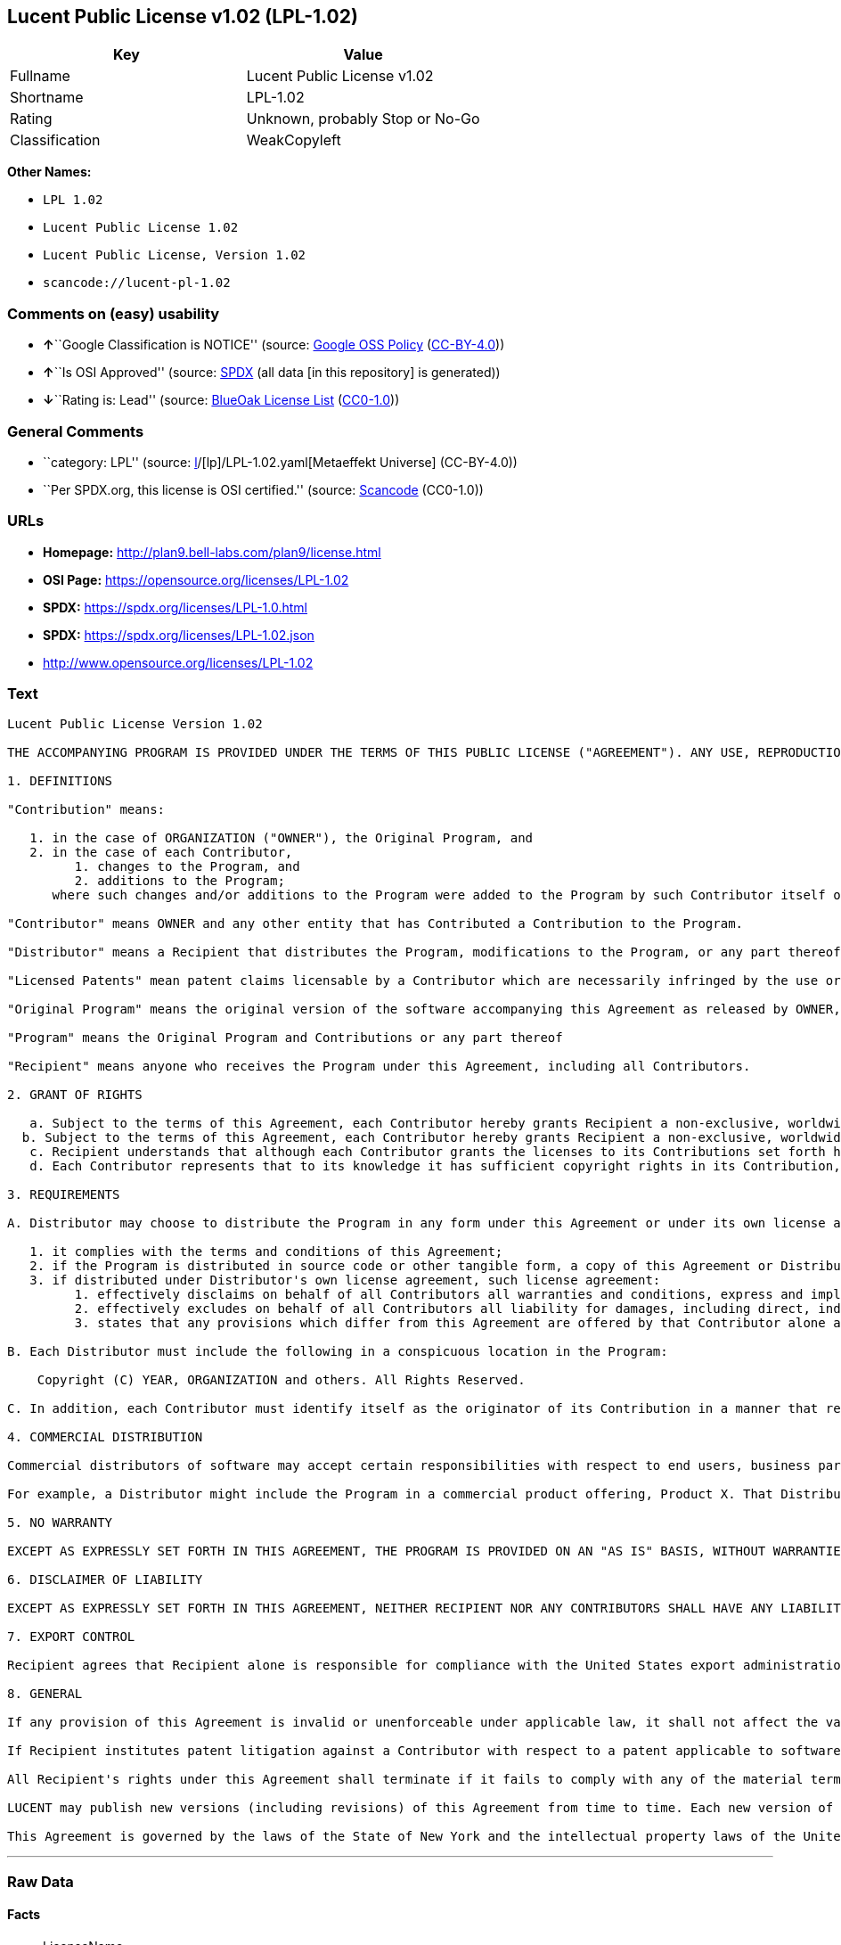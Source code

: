 == Lucent Public License v1.02 (LPL-1.02)

[cols=",",options="header",]
|===
|Key |Value
|Fullname |Lucent Public License v1.02
|Shortname |LPL-1.02
|Rating |Unknown, probably Stop or No-Go
|Classification |WeakCopyleft
|===

*Other Names:*

* `LPL 1.02`
* `Lucent Public License 1.02`
* `Lucent Public License, Version 1.02`
* `scancode://lucent-pl-1.02`

=== Comments on (easy) usability

* **↑**``Google Classification is NOTICE'' (source:
https://opensource.google.com/docs/thirdparty/licenses/[Google OSS
Policy]
(https://creativecommons.org/licenses/by/4.0/legalcode[CC-BY-4.0]))
* **↑**``Is OSI Approved'' (source:
https://spdx.org/licenses/LPL-1.02.html[SPDX] (all data [in this
repository] is generated))
* **↓**``Rating is: Lead'' (source:
https://blueoakcouncil.org/list[BlueOak License List]
(https://raw.githubusercontent.com/blueoakcouncil/blue-oak-list-npm-package/master/LICENSE[CC0-1.0]))

=== General Comments

* ``category: LPL'' (source:
https://github.com/org-metaeffekt/metaeffekt-universe/blob/main/src/main/resources/ae-universe/[l]/[lp]/LPL-1.02.yaml[Metaeffekt
Universe] (CC-BY-4.0))
* ``Per SPDX.org, this license is OSI certified.'' (source:
https://github.com/nexB/scancode-toolkit/blob/develop/src/licensedcode/data/licenses/lucent-pl-1.02.yml[Scancode]
(CC0-1.0))

=== URLs

* *Homepage:* http://plan9.bell-labs.com/plan9/license.html
* *OSI Page:* https://opensource.org/licenses/LPL-1.02
* *SPDX:* https://spdx.org/licenses/LPL-1.0.html
* *SPDX:* https://spdx.org/licenses/LPL-1.02.json
* http://www.opensource.org/licenses/LPL-1.02

=== Text

....
Lucent Public License Version 1.02

THE ACCOMPANYING PROGRAM IS PROVIDED UNDER THE TERMS OF THIS PUBLIC LICENSE ("AGREEMENT"). ANY USE, REPRODUCTION OR DISTRIBUTION OF THE PROGRAM CONSTITUTES RECIPIENT'S ACCEPTANCE OF THIS AGREEMENT.

1. DEFINITIONS

"Contribution" means:

   1. in the case of ORGANIZATION ("OWNER"), the Original Program, and
   2. in the case of each Contributor,
         1. changes to the Program, and
         2. additions to the Program; 
      where such changes and/or additions to the Program were added to the Program by such Contributor itself or anyone acting on such Contributor's behalf, and the Contributor explicitly consents, in accordance with Section 3C, to characterization of the changes and/or additions as Contributions. 

"Contributor" means OWNER and any other entity that has Contributed a Contribution to the Program.

"Distributor" means a Recipient that distributes the Program, modifications to the Program, or any part thereof.

"Licensed Patents" mean patent claims licensable by a Contributor which are necessarily infringed by the use or sale of its Contribution alone or when combined with the Program.

"Original Program" means the original version of the software accompanying this Agreement as released by OWNER, including source code, object code and documentation, if any.

"Program" means the Original Program and Contributions or any part thereof

"Recipient" means anyone who receives the Program under this Agreement, including all Contributors.

2. GRANT OF RIGHTS

   a. Subject to the terms of this Agreement, each Contributor hereby grants Recipient a non-exclusive, worldwide, royalty-free copyright license to reproduce, prepare derivative works of, publicly display, publicly perform, distribute and sublicense the Contribution of such Contributor, if any, and such derivative works, in source code and object code form.
  b. Subject to the terms of this Agreement, each Contributor hereby grants Recipient a non-exclusive, worldwide, royalty-free patent license under Licensed Patents to make, use, sell, offer to sell, import and otherwise transfer the Contribution of such Contributor, if any, in source code and object code form. The patent license granted by a Contributor shall also apply to the combination of the Contribution of that Contributor and the Program if, at the time the Contribution is added by the Contributor, such addition of the Contribution causes such combination to be covered by the Licensed Patents. The patent license granted by a Contributor shall not apply to (i) any other combinations which include the Contribution, nor to (ii) Contributions of other Contributors. No hardware per se is licensed hereunder.
   c. Recipient understands that although each Contributor grants the licenses to its Contributions set forth herein, no assurances are provided by any Contributor that the Program does not infringe the patent or other intellectual property rights of any other entity. Each Contributor disclaims any liability to Recipient for claims brought by any other entity based on infringement of intellectual property rights or otherwise. As a condition to exercising the rights and licenses granted hereunder, each Recipient hereby assumes sole responsibility to secure any other intellectual property rights needed, if any. For example, if a third party patent license is required to allow Recipient to distribute the Program, it is Recipient's responsibility to acquire that license before distributing the Program.
   d. Each Contributor represents that to its knowledge it has sufficient copyright rights in its Contribution, if any, to grant the copyright license set forth in this Agreement. 

3. REQUIREMENTS

A. Distributor may choose to distribute the Program in any form under this Agreement or under its own license agreement, provided that:

   1. it complies with the terms and conditions of this Agreement;
   2. if the Program is distributed in source code or other tangible form, a copy of this Agreement or Distributor's own license agreement is included with each copy of the Program; and
   3. if distributed under Distributor's own license agreement, such license agreement:
         1. effectively disclaims on behalf of all Contributors all warranties and conditions, express and implied, including warranties or conditions of title and non-infringement, and implied warranties or conditions of merchantability and fitness for a particular purpose;
         2. effectively excludes on behalf of all Contributors all liability for damages, including direct, indirect, special, incidental and consequential damages, such as lost profits; and
         3. states that any provisions which differ from this Agreement are offered by that Contributor alone and not by any other party. 

B. Each Distributor must include the following in a conspicuous location in the Program:

    Copyright (C) YEAR, ORGANIZATION and others. All Rights Reserved. 

C. In addition, each Contributor must identify itself as the originator of its Contribution in a manner that reasonably allows subsequent Recipients to identify the originator of the Contribution. Also, each Contributor must agree that the additions and/or changes are intended to be a Contribution. Once a Contribution is contributed, it may not thereafter be revoked.

4. COMMERCIAL DISTRIBUTION

Commercial distributors of software may accept certain responsibilities with respect to end users, business partners and the like. While this license is intended to facilitate the commercial use of the Program, the Distributor who includes the Program in a commercial product offering should do so in a manner which does not create potential liability for Contributors. Therefore, if a Distributor includes the Program in a commercial product offering, such Distributor ("Commercial Distributor") hereby agrees to defend and indemnify every Contributor ("Indemnified Contributor") against any losses, damages and costs (collectively "Losses") arising from claims, lawsuits and other legal actions brought by a third party against the Indemnified Contributor to the extent caused by the acts or omissions of such Commercial Distributor in connection with its distribution of the Program in a commercial product offering. The obligations in this section do not apply to any claims or Losses relating to any actual or alleged intellectual property infringement. In order to qualify, an Indemnified Contributor must: a) promptly notify the Commercial Distributor in writing of such claim, and b) allow the Commercial Distributor to control, and cooperate with the Commercial Distributor in, the defense and any related settlement negotiations. The Indemnified Contributor may participate in any such claim at its own expense.

For example, a Distributor might include the Program in a commercial product offering, Product X. That Distributor is then a Commercial Distributor. If that Commercial Distributor then makes performance claims, or offers warranties related to Product X, those performance claims and warranties are such Commercial Distributor's responsibility alone. Under this section, the Commercial Distributor would have to defend claims against the Contributors related to those performance claims and warranties, and if a court requires any Contributor to pay any damages as a result, the Commercial Distributor must pay those damages.

5. NO WARRANTY

EXCEPT AS EXPRESSLY SET FORTH IN THIS AGREEMENT, THE PROGRAM IS PROVIDED ON AN "AS IS" BASIS, WITHOUT WARRANTIES OR CONDITIONS OF ANY KIND, EITHER EXPRESS OR IMPLIED INCLUDING, WITHOUT LIMITATION, ANY WARRANTIES OR CONDITIONS OF TITLE, NON-INFRINGEMENT, MERCHANTABILITY OR FITNESS FOR A PARTICULAR PURPOSE. Each Recipient is solely responsible for determining the appropriateness of using and distributing the Program and assumes all risks associated with its exercise of rights under this Agreement, including but not limited to the risks and costs of program errors, compliance with applicable laws, damage to or loss of data, programs or equipment, and unavailability or interruption of operations.

6. DISCLAIMER OF LIABILITY

EXCEPT AS EXPRESSLY SET FORTH IN THIS AGREEMENT, NEITHER RECIPIENT NOR ANY CONTRIBUTORS SHALL HAVE ANY LIABILITY FOR ANY DIRECT, INDIRECT, INCIDENTAL, SPECIAL, EXEMPLARY, OR CONSEQUENTIAL DAMAGES (INCLUDING WITHOUT LIMITATION LOST PROFITS), HOWEVER CAUSED AND ON ANY THEORY OF LIABILITY, WHETHER IN CONTRACT, STRICT LIABILITY, OR TORT (INCLUDING NEGLIGENCE OR OTHERWISE) ARISING IN ANY WAY OUT OF THE USE OR DISTRIBUTION OF THE PROGRAM OR THE EXERCISE OF ANY RIGHTS GRANTED HEREUNDER, EVEN IF ADVISED OF THE POSSIBILITY OF SUCH DAMAGES.

7. EXPORT CONTROL

Recipient agrees that Recipient alone is responsible for compliance with the United States export administration regulations (and the export control laws and regulation of any other countries).

8. GENERAL

If any provision of this Agreement is invalid or unenforceable under applicable law, it shall not affect the validity or enforceability of the remainder of the terms of this Agreement, and without further action by the parties hereto, such provision shall be reformed to the minimum extent necessary to make such provision valid and enforceable.

If Recipient institutes patent litigation against a Contributor with respect to a patent applicable to software (including a cross-claim or counterclaim in a lawsuit), then any patent licenses granted by that Contributor to such Recipient under this Agreement shall terminate as of the date such litigation is filed. In addition, if Recipient institutes patent litigation against any entity (including a cross-claim or counterclaim in a lawsuit) alleging that the Program itself (excluding combinations of the Program with other software or hardware) infringes such Recipient's patent(s), then such Recipient's rights granted under Section 2(b) shall terminate as of the date such litigation is filed.

All Recipient's rights under this Agreement shall terminate if it fails to comply with any of the material terms or conditions of this Agreement and does not cure such failure in a reasonable period of time after becoming aware of such noncompliance. If all Recipient's rights under this Agreement terminate, Recipient agrees to cease use and distribution of the Program as soon as reasonably practicable. However, Recipient's obligations under this Agreement and any licenses granted by Recipient relating to the Program shall continue and survive.

LUCENT may publish new versions (including revisions) of this Agreement from time to time. Each new version of the Agreement will be given a distinguishing version number. The Program (including Contributions) may always be distributed subject to the version of the Agreement under which it was received. In addition, after a new version of the Agreement is published, Contributor may elect to distribute the Program (including its Contributions) under the new version. No one other than LUCENT has the right to modify this Agreement. Except as expressly stated in Sections 2(a) and 2(b) above, Recipient receives no rights or licenses to the intellectual property of any Contributor under this Agreement, whether expressly, by implication, estoppel or otherwise. All rights in the Program not expressly granted under this Agreement are reserved.

This Agreement is governed by the laws of the State of New York and the intellectual property laws of the United States of America. No party to this Agreement will bring a legal action under this Agreement more than one year after the cause of action arose. Each party waives its rights to a jury trial in any resulting litigation.
....

'''''

=== Raw Data

==== Facts

* LicenseName
* https://blueoakcouncil.org/list[BlueOak License List]
(https://raw.githubusercontent.com/blueoakcouncil/blue-oak-list-npm-package/master/LICENSE[CC0-1.0])
* https://opensource.google.com/docs/thirdparty/licenses/[Google OSS
Policy]
(https://creativecommons.org/licenses/by/4.0/legalcode[CC-BY-4.0])
* https://github.com/org-metaeffekt/metaeffekt-universe/blob/main/src/main/resources/ae-universe/[l]/[lp]/LPL-1.02.yaml[Metaeffekt
Universe] (CC-BY-4.0)
* https://github.com/okfn/licenses/blob/master/licenses.csv[Open
Knowledge International]
(https://opendatacommons.org/licenses/pddl/1-0/[PDDL-1.0])
* https://opensource.org/licenses/[OpenSourceInitiative]
(https://creativecommons.org/licenses/by/4.0/legalcode[CC-BY-4.0])
* https://github.com/OpenChain-Project/curriculum/raw/ddf1e879341adbd9b297cd67c5d5c16b2076540b/policy-template/Open%20Source%20Policy%20Template%20for%20OpenChain%20Specification%201.2.ods[OpenChainPolicyTemplate]
(CC0-1.0)
* https://spdx.org/licenses/LPL-1.02.html[SPDX] (all data [in this
repository] is generated)
* https://github.com/nexB/scancode-toolkit/blob/develop/src/licensedcode/data/licenses/lucent-pl-1.02.yml[Scancode]
(CC0-1.0)

==== Raw JSON

....
{
    "__impliedNames": [
        "LPL-1.02",
        "Lucent Public License v1.02",
        "LPL 1.02",
        "Lucent Public License 1.02",
        "Lucent Public License, Version 1.02",
        "scancode://lucent-pl-1.02"
    ],
    "__impliedId": "LPL-1.02",
    "__impliedAmbiguousNames": [
        "LPL, Version 1.02",
        "LPL 1.02",
        "Lucent Public License Version 1.02",
        "scancode:lucent-pl-1.02",
        "osi:LPL-1.02"
    ],
    "__impliedComments": [
        [
            "Metaeffekt Universe",
            [
                "category: LPL"
            ]
        ],
        [
            "Scancode",
            [
                "Per SPDX.org, this license is OSI certified."
            ]
        ]
    ],
    "facts": {
        "Open Knowledge International": {
            "is_generic": null,
            "legacy_ids": [],
            "status": "active",
            "domain_software": true,
            "url": "https://opensource.org/licenses/LPL-1.02",
            "maintainer": "",
            "od_conformance": "not reviewed",
            "_sourceURL": "https://github.com/okfn/licenses/blob/master/licenses.csv",
            "domain_data": false,
            "osd_conformance": "approved",
            "id": "LPL-1.02",
            "title": "Lucent Public License 1.02",
            "_implications": {
                "__impliedNames": [
                    "LPL-1.02",
                    "Lucent Public License 1.02"
                ],
                "__impliedId": "LPL-1.02",
                "__impliedURLs": [
                    [
                        null,
                        "https://opensource.org/licenses/LPL-1.02"
                    ]
                ]
            },
            "domain_content": false
        },
        "LicenseName": {
            "implications": {
                "__impliedNames": [
                    "LPL-1.02"
                ],
                "__impliedId": "LPL-1.02"
            },
            "shortname": "LPL-1.02",
            "otherNames": []
        },
        "SPDX": {
            "isSPDXLicenseDeprecated": false,
            "spdxFullName": "Lucent Public License v1.02",
            "spdxDetailsURL": "https://spdx.org/licenses/LPL-1.02.json",
            "_sourceURL": "https://spdx.org/licenses/LPL-1.02.html",
            "spdxLicIsOSIApproved": true,
            "spdxSeeAlso": [
                "http://plan9.bell-labs.com/plan9/license.html",
                "https://opensource.org/licenses/LPL-1.02"
            ],
            "_implications": {
                "__impliedNames": [
                    "LPL-1.02",
                    "Lucent Public License v1.02"
                ],
                "__impliedId": "LPL-1.02",
                "__impliedJudgement": [
                    [
                        "SPDX",
                        {
                            "tag": "PositiveJudgement",
                            "contents": "Is OSI Approved"
                        }
                    ]
                ],
                "__isOsiApproved": true,
                "__impliedURLs": [
                    [
                        "SPDX",
                        "https://spdx.org/licenses/LPL-1.02.json"
                    ],
                    [
                        null,
                        "http://plan9.bell-labs.com/plan9/license.html"
                    ],
                    [
                        null,
                        "https://opensource.org/licenses/LPL-1.02"
                    ]
                ]
            },
            "spdxLicenseId": "LPL-1.02"
        },
        "Scancode": {
            "otherUrls": [
                "http://www.opensource.org/licenses/LPL-1.02",
                "https://opensource.org/licenses/LPL-1.02"
            ],
            "homepageUrl": "http://plan9.bell-labs.com/plan9/license.html",
            "shortName": "Lucent Public License 1.02",
            "textUrls": null,
            "text": "Lucent Public License Version 1.02\n\nTHE ACCOMPANYING PROGRAM IS PROVIDED UNDER THE TERMS OF THIS PUBLIC LICENSE (\"AGREEMENT\"). ANY USE, REPRODUCTION OR DISTRIBUTION OF THE PROGRAM CONSTITUTES RECIPIENT'S ACCEPTANCE OF THIS AGREEMENT.\n\n1. DEFINITIONS\n\n\"Contribution\" means:\n\n   1. in the case of ORGANIZATION (\"OWNER\"), the Original Program, and\n   2. in the case of each Contributor,\n         1. changes to the Program, and\n         2. additions to the Program; \n      where such changes and/or additions to the Program were added to the Program by such Contributor itself or anyone acting on such Contributor's behalf, and the Contributor explicitly consents, in accordance with Section 3C, to characterization of the changes and/or additions as Contributions. \n\n\"Contributor\" means OWNER and any other entity that has Contributed a Contribution to the Program.\n\n\"Distributor\" means a Recipient that distributes the Program, modifications to the Program, or any part thereof.\n\n\"Licensed Patents\" mean patent claims licensable by a Contributor which are necessarily infringed by the use or sale of its Contribution alone or when combined with the Program.\n\n\"Original Program\" means the original version of the software accompanying this Agreement as released by OWNER, including source code, object code and documentation, if any.\n\n\"Program\" means the Original Program and Contributions or any part thereof\n\n\"Recipient\" means anyone who receives the Program under this Agreement, including all Contributors.\n\n2. GRANT OF RIGHTS\n\n   a. Subject to the terms of this Agreement, each Contributor hereby grants Recipient a non-exclusive, worldwide, royalty-free copyright license to reproduce, prepare derivative works of, publicly display, publicly perform, distribute and sublicense the Contribution of such Contributor, if any, and such derivative works, in source code and object code form.\n  b. Subject to the terms of this Agreement, each Contributor hereby grants Recipient a non-exclusive, worldwide, royalty-free patent license under Licensed Patents to make, use, sell, offer to sell, import and otherwise transfer the Contribution of such Contributor, if any, in source code and object code form. The patent license granted by a Contributor shall also apply to the combination of the Contribution of that Contributor and the Program if, at the time the Contribution is added by the Contributor, such addition of the Contribution causes such combination to be covered by the Licensed Patents. The patent license granted by a Contributor shall not apply to (i) any other combinations which include the Contribution, nor to (ii) Contributions of other Contributors. No hardware per se is licensed hereunder.\n   c. Recipient understands that although each Contributor grants the licenses to its Contributions set forth herein, no assurances are provided by any Contributor that the Program does not infringe the patent or other intellectual property rights of any other entity. Each Contributor disclaims any liability to Recipient for claims brought by any other entity based on infringement of intellectual property rights or otherwise. As a condition to exercising the rights and licenses granted hereunder, each Recipient hereby assumes sole responsibility to secure any other intellectual property rights needed, if any. For example, if a third party patent license is required to allow Recipient to distribute the Program, it is Recipient's responsibility to acquire that license before distributing the Program.\n   d. Each Contributor represents that to its knowledge it has sufficient copyright rights in its Contribution, if any, to grant the copyright license set forth in this Agreement. \n\n3. REQUIREMENTS\n\nA. Distributor may choose to distribute the Program in any form under this Agreement or under its own license agreement, provided that:\n\n   1. it complies with the terms and conditions of this Agreement;\n   2. if the Program is distributed in source code or other tangible form, a copy of this Agreement or Distributor's own license agreement is included with each copy of the Program; and\n   3. if distributed under Distributor's own license agreement, such license agreement:\n         1. effectively disclaims on behalf of all Contributors all warranties and conditions, express and implied, including warranties or conditions of title and non-infringement, and implied warranties or conditions of merchantability and fitness for a particular purpose;\n         2. effectively excludes on behalf of all Contributors all liability for damages, including direct, indirect, special, incidental and consequential damages, such as lost profits; and\n         3. states that any provisions which differ from this Agreement are offered by that Contributor alone and not by any other party. \n\nB. Each Distributor must include the following in a conspicuous location in the Program:\n\n    Copyright (C) YEAR, ORGANIZATION and others. All Rights Reserved. \n\nC. In addition, each Contributor must identify itself as the originator of its Contribution in a manner that reasonably allows subsequent Recipients to identify the originator of the Contribution. Also, each Contributor must agree that the additions and/or changes are intended to be a Contribution. Once a Contribution is contributed, it may not thereafter be revoked.\n\n4. COMMERCIAL DISTRIBUTION\n\nCommercial distributors of software may accept certain responsibilities with respect to end users, business partners and the like. While this license is intended to facilitate the commercial use of the Program, the Distributor who includes the Program in a commercial product offering should do so in a manner which does not create potential liability for Contributors. Therefore, if a Distributor includes the Program in a commercial product offering, such Distributor (\"Commercial Distributor\") hereby agrees to defend and indemnify every Contributor (\"Indemnified Contributor\") against any losses, damages and costs (collectively \"Losses\") arising from claims, lawsuits and other legal actions brought by a third party against the Indemnified Contributor to the extent caused by the acts or omissions of such Commercial Distributor in connection with its distribution of the Program in a commercial product offering. The obligations in this section do not apply to any claims or Losses relating to any actual or alleged intellectual property infringement. In order to qualify, an Indemnified Contributor must: a) promptly notify the Commercial Distributor in writing of such claim, and b) allow the Commercial Distributor to control, and cooperate with the Commercial Distributor in, the defense and any related settlement negotiations. The Indemnified Contributor may participate in any such claim at its own expense.\n\nFor example, a Distributor might include the Program in a commercial product offering, Product X. That Distributor is then a Commercial Distributor. If that Commercial Distributor then makes performance claims, or offers warranties related to Product X, those performance claims and warranties are such Commercial Distributor's responsibility alone. Under this section, the Commercial Distributor would have to defend claims against the Contributors related to those performance claims and warranties, and if a court requires any Contributor to pay any damages as a result, the Commercial Distributor must pay those damages.\n\n5. NO WARRANTY\n\nEXCEPT AS EXPRESSLY SET FORTH IN THIS AGREEMENT, THE PROGRAM IS PROVIDED ON AN \"AS IS\" BASIS, WITHOUT WARRANTIES OR CONDITIONS OF ANY KIND, EITHER EXPRESS OR IMPLIED INCLUDING, WITHOUT LIMITATION, ANY WARRANTIES OR CONDITIONS OF TITLE, NON-INFRINGEMENT, MERCHANTABILITY OR FITNESS FOR A PARTICULAR PURPOSE. Each Recipient is solely responsible for determining the appropriateness of using and distributing the Program and assumes all risks associated with its exercise of rights under this Agreement, including but not limited to the risks and costs of program errors, compliance with applicable laws, damage to or loss of data, programs or equipment, and unavailability or interruption of operations.\n\n6. DISCLAIMER OF LIABILITY\n\nEXCEPT AS EXPRESSLY SET FORTH IN THIS AGREEMENT, NEITHER RECIPIENT NOR ANY CONTRIBUTORS SHALL HAVE ANY LIABILITY FOR ANY DIRECT, INDIRECT, INCIDENTAL, SPECIAL, EXEMPLARY, OR CONSEQUENTIAL DAMAGES (INCLUDING WITHOUT LIMITATION LOST PROFITS), HOWEVER CAUSED AND ON ANY THEORY OF LIABILITY, WHETHER IN CONTRACT, STRICT LIABILITY, OR TORT (INCLUDING NEGLIGENCE OR OTHERWISE) ARISING IN ANY WAY OUT OF THE USE OR DISTRIBUTION OF THE PROGRAM OR THE EXERCISE OF ANY RIGHTS GRANTED HEREUNDER, EVEN IF ADVISED OF THE POSSIBILITY OF SUCH DAMAGES.\n\n7. EXPORT CONTROL\n\nRecipient agrees that Recipient alone is responsible for compliance with the United States export administration regulations (and the export control laws and regulation of any other countries).\n\n8. GENERAL\n\nIf any provision of this Agreement is invalid or unenforceable under applicable law, it shall not affect the validity or enforceability of the remainder of the terms of this Agreement, and without further action by the parties hereto, such provision shall be reformed to the minimum extent necessary to make such provision valid and enforceable.\n\nIf Recipient institutes patent litigation against a Contributor with respect to a patent applicable to software (including a cross-claim or counterclaim in a lawsuit), then any patent licenses granted by that Contributor to such Recipient under this Agreement shall terminate as of the date such litigation is filed. In addition, if Recipient institutes patent litigation against any entity (including a cross-claim or counterclaim in a lawsuit) alleging that the Program itself (excluding combinations of the Program with other software or hardware) infringes such Recipient's patent(s), then such Recipient's rights granted under Section 2(b) shall terminate as of the date such litigation is filed.\n\nAll Recipient's rights under this Agreement shall terminate if it fails to comply with any of the material terms or conditions of this Agreement and does not cure such failure in a reasonable period of time after becoming aware of such noncompliance. If all Recipient's rights under this Agreement terminate, Recipient agrees to cease use and distribution of the Program as soon as reasonably practicable. However, Recipient's obligations under this Agreement and any licenses granted by Recipient relating to the Program shall continue and survive.\n\nLUCENT may publish new versions (including revisions) of this Agreement from time to time. Each new version of the Agreement will be given a distinguishing version number. The Program (including Contributions) may always be distributed subject to the version of the Agreement under which it was received. In addition, after a new version of the Agreement is published, Contributor may elect to distribute the Program (including its Contributions) under the new version. No one other than LUCENT has the right to modify this Agreement. Except as expressly stated in Sections 2(a) and 2(b) above, Recipient receives no rights or licenses to the intellectual property of any Contributor under this Agreement, whether expressly, by implication, estoppel or otherwise. All rights in the Program not expressly granted under this Agreement are reserved.\n\nThis Agreement is governed by the laws of the State of New York and the intellectual property laws of the United States of America. No party to this Agreement will bring a legal action under this Agreement more than one year after the cause of action arose. Each party waives its rights to a jury trial in any resulting litigation.",
            "category": "Copyleft Limited",
            "osiUrl": null,
            "owner": "Alcatel-Lucent",
            "_sourceURL": "https://github.com/nexB/scancode-toolkit/blob/develop/src/licensedcode/data/licenses/lucent-pl-1.02.yml",
            "key": "lucent-pl-1.02",
            "name": "Lucent Public License 1.02",
            "spdxId": "LPL-1.02",
            "notes": "Per SPDX.org, this license is OSI certified.",
            "_implications": {
                "__impliedNames": [
                    "scancode://lucent-pl-1.02",
                    "Lucent Public License 1.02",
                    "LPL-1.02"
                ],
                "__impliedId": "LPL-1.02",
                "__impliedComments": [
                    [
                        "Scancode",
                        [
                            "Per SPDX.org, this license is OSI certified."
                        ]
                    ]
                ],
                "__impliedCopyleft": [
                    [
                        "Scancode",
                        "WeakCopyleft"
                    ]
                ],
                "__calculatedCopyleft": "WeakCopyleft",
                "__impliedText": "Lucent Public License Version 1.02\n\nTHE ACCOMPANYING PROGRAM IS PROVIDED UNDER THE TERMS OF THIS PUBLIC LICENSE (\"AGREEMENT\"). ANY USE, REPRODUCTION OR DISTRIBUTION OF THE PROGRAM CONSTITUTES RECIPIENT'S ACCEPTANCE OF THIS AGREEMENT.\n\n1. DEFINITIONS\n\n\"Contribution\" means:\n\n   1. in the case of ORGANIZATION (\"OWNER\"), the Original Program, and\n   2. in the case of each Contributor,\n         1. changes to the Program, and\n         2. additions to the Program; \n      where such changes and/or additions to the Program were added to the Program by such Contributor itself or anyone acting on such Contributor's behalf, and the Contributor explicitly consents, in accordance with Section 3C, to characterization of the changes and/or additions as Contributions. \n\n\"Contributor\" means OWNER and any other entity that has Contributed a Contribution to the Program.\n\n\"Distributor\" means a Recipient that distributes the Program, modifications to the Program, or any part thereof.\n\n\"Licensed Patents\" mean patent claims licensable by a Contributor which are necessarily infringed by the use or sale of its Contribution alone or when combined with the Program.\n\n\"Original Program\" means the original version of the software accompanying this Agreement as released by OWNER, including source code, object code and documentation, if any.\n\n\"Program\" means the Original Program and Contributions or any part thereof\n\n\"Recipient\" means anyone who receives the Program under this Agreement, including all Contributors.\n\n2. GRANT OF RIGHTS\n\n   a. Subject to the terms of this Agreement, each Contributor hereby grants Recipient a non-exclusive, worldwide, royalty-free copyright license to reproduce, prepare derivative works of, publicly display, publicly perform, distribute and sublicense the Contribution of such Contributor, if any, and such derivative works, in source code and object code form.\n  b. Subject to the terms of this Agreement, each Contributor hereby grants Recipient a non-exclusive, worldwide, royalty-free patent license under Licensed Patents to make, use, sell, offer to sell, import and otherwise transfer the Contribution of such Contributor, if any, in source code and object code form. The patent license granted by a Contributor shall also apply to the combination of the Contribution of that Contributor and the Program if, at the time the Contribution is added by the Contributor, such addition of the Contribution causes such combination to be covered by the Licensed Patents. The patent license granted by a Contributor shall not apply to (i) any other combinations which include the Contribution, nor to (ii) Contributions of other Contributors. No hardware per se is licensed hereunder.\n   c. Recipient understands that although each Contributor grants the licenses to its Contributions set forth herein, no assurances are provided by any Contributor that the Program does not infringe the patent or other intellectual property rights of any other entity. Each Contributor disclaims any liability to Recipient for claims brought by any other entity based on infringement of intellectual property rights or otherwise. As a condition to exercising the rights and licenses granted hereunder, each Recipient hereby assumes sole responsibility to secure any other intellectual property rights needed, if any. For example, if a third party patent license is required to allow Recipient to distribute the Program, it is Recipient's responsibility to acquire that license before distributing the Program.\n   d. Each Contributor represents that to its knowledge it has sufficient copyright rights in its Contribution, if any, to grant the copyright license set forth in this Agreement. \n\n3. REQUIREMENTS\n\nA. Distributor may choose to distribute the Program in any form under this Agreement or under its own license agreement, provided that:\n\n   1. it complies with the terms and conditions of this Agreement;\n   2. if the Program is distributed in source code or other tangible form, a copy of this Agreement or Distributor's own license agreement is included with each copy of the Program; and\n   3. if distributed under Distributor's own license agreement, such license agreement:\n         1. effectively disclaims on behalf of all Contributors all warranties and conditions, express and implied, including warranties or conditions of title and non-infringement, and implied warranties or conditions of merchantability and fitness for a particular purpose;\n         2. effectively excludes on behalf of all Contributors all liability for damages, including direct, indirect, special, incidental and consequential damages, such as lost profits; and\n         3. states that any provisions which differ from this Agreement are offered by that Contributor alone and not by any other party. \n\nB. Each Distributor must include the following in a conspicuous location in the Program:\n\n    Copyright (C) YEAR, ORGANIZATION and others. All Rights Reserved. \n\nC. In addition, each Contributor must identify itself as the originator of its Contribution in a manner that reasonably allows subsequent Recipients to identify the originator of the Contribution. Also, each Contributor must agree that the additions and/or changes are intended to be a Contribution. Once a Contribution is contributed, it may not thereafter be revoked.\n\n4. COMMERCIAL DISTRIBUTION\n\nCommercial distributors of software may accept certain responsibilities with respect to end users, business partners and the like. While this license is intended to facilitate the commercial use of the Program, the Distributor who includes the Program in a commercial product offering should do so in a manner which does not create potential liability for Contributors. Therefore, if a Distributor includes the Program in a commercial product offering, such Distributor (\"Commercial Distributor\") hereby agrees to defend and indemnify every Contributor (\"Indemnified Contributor\") against any losses, damages and costs (collectively \"Losses\") arising from claims, lawsuits and other legal actions brought by a third party against the Indemnified Contributor to the extent caused by the acts or omissions of such Commercial Distributor in connection with its distribution of the Program in a commercial product offering. The obligations in this section do not apply to any claims or Losses relating to any actual or alleged intellectual property infringement. In order to qualify, an Indemnified Contributor must: a) promptly notify the Commercial Distributor in writing of such claim, and b) allow the Commercial Distributor to control, and cooperate with the Commercial Distributor in, the defense and any related settlement negotiations. The Indemnified Contributor may participate in any such claim at its own expense.\n\nFor example, a Distributor might include the Program in a commercial product offering, Product X. That Distributor is then a Commercial Distributor. If that Commercial Distributor then makes performance claims, or offers warranties related to Product X, those performance claims and warranties are such Commercial Distributor's responsibility alone. Under this section, the Commercial Distributor would have to defend claims against the Contributors related to those performance claims and warranties, and if a court requires any Contributor to pay any damages as a result, the Commercial Distributor must pay those damages.\n\n5. NO WARRANTY\n\nEXCEPT AS EXPRESSLY SET FORTH IN THIS AGREEMENT, THE PROGRAM IS PROVIDED ON AN \"AS IS\" BASIS, WITHOUT WARRANTIES OR CONDITIONS OF ANY KIND, EITHER EXPRESS OR IMPLIED INCLUDING, WITHOUT LIMITATION, ANY WARRANTIES OR CONDITIONS OF TITLE, NON-INFRINGEMENT, MERCHANTABILITY OR FITNESS FOR A PARTICULAR PURPOSE. Each Recipient is solely responsible for determining the appropriateness of using and distributing the Program and assumes all risks associated with its exercise of rights under this Agreement, including but not limited to the risks and costs of program errors, compliance with applicable laws, damage to or loss of data, programs or equipment, and unavailability or interruption of operations.\n\n6. DISCLAIMER OF LIABILITY\n\nEXCEPT AS EXPRESSLY SET FORTH IN THIS AGREEMENT, NEITHER RECIPIENT NOR ANY CONTRIBUTORS SHALL HAVE ANY LIABILITY FOR ANY DIRECT, INDIRECT, INCIDENTAL, SPECIAL, EXEMPLARY, OR CONSEQUENTIAL DAMAGES (INCLUDING WITHOUT LIMITATION LOST PROFITS), HOWEVER CAUSED AND ON ANY THEORY OF LIABILITY, WHETHER IN CONTRACT, STRICT LIABILITY, OR TORT (INCLUDING NEGLIGENCE OR OTHERWISE) ARISING IN ANY WAY OUT OF THE USE OR DISTRIBUTION OF THE PROGRAM OR THE EXERCISE OF ANY RIGHTS GRANTED HEREUNDER, EVEN IF ADVISED OF THE POSSIBILITY OF SUCH DAMAGES.\n\n7. EXPORT CONTROL\n\nRecipient agrees that Recipient alone is responsible for compliance with the United States export administration regulations (and the export control laws and regulation of any other countries).\n\n8. GENERAL\n\nIf any provision of this Agreement is invalid or unenforceable under applicable law, it shall not affect the validity or enforceability of the remainder of the terms of this Agreement, and without further action by the parties hereto, such provision shall be reformed to the minimum extent necessary to make such provision valid and enforceable.\n\nIf Recipient institutes patent litigation against a Contributor with respect to a patent applicable to software (including a cross-claim or counterclaim in a lawsuit), then any patent licenses granted by that Contributor to such Recipient under this Agreement shall terminate as of the date such litigation is filed. In addition, if Recipient institutes patent litigation against any entity (including a cross-claim or counterclaim in a lawsuit) alleging that the Program itself (excluding combinations of the Program with other software or hardware) infringes such Recipient's patent(s), then such Recipient's rights granted under Section 2(b) shall terminate as of the date such litigation is filed.\n\nAll Recipient's rights under this Agreement shall terminate if it fails to comply with any of the material terms or conditions of this Agreement and does not cure such failure in a reasonable period of time after becoming aware of such noncompliance. If all Recipient's rights under this Agreement terminate, Recipient agrees to cease use and distribution of the Program as soon as reasonably practicable. However, Recipient's obligations under this Agreement and any licenses granted by Recipient relating to the Program shall continue and survive.\n\nLUCENT may publish new versions (including revisions) of this Agreement from time to time. Each new version of the Agreement will be given a distinguishing version number. The Program (including Contributions) may always be distributed subject to the version of the Agreement under which it was received. In addition, after a new version of the Agreement is published, Contributor may elect to distribute the Program (including its Contributions) under the new version. No one other than LUCENT has the right to modify this Agreement. Except as expressly stated in Sections 2(a) and 2(b) above, Recipient receives no rights or licenses to the intellectual property of any Contributor under this Agreement, whether expressly, by implication, estoppel or otherwise. All rights in the Program not expressly granted under this Agreement are reserved.\n\nThis Agreement is governed by the laws of the State of New York and the intellectual property laws of the United States of America. No party to this Agreement will bring a legal action under this Agreement more than one year after the cause of action arose. Each party waives its rights to a jury trial in any resulting litigation.",
                "__impliedURLs": [
                    [
                        "Homepage",
                        "http://plan9.bell-labs.com/plan9/license.html"
                    ],
                    [
                        null,
                        "http://www.opensource.org/licenses/LPL-1.02"
                    ],
                    [
                        null,
                        "https://opensource.org/licenses/LPL-1.02"
                    ]
                ]
            }
        },
        "OpenChainPolicyTemplate": {
            "isSaaSDeemed": "no",
            "licenseType": "copyleft",
            "freedomOrDeath": "no",
            "typeCopyleft": "weak",
            "_sourceURL": "https://github.com/OpenChain-Project/curriculum/raw/ddf1e879341adbd9b297cd67c5d5c16b2076540b/policy-template/Open%20Source%20Policy%20Template%20for%20OpenChain%20Specification%201.2.ods",
            "name": "Lucent Public License Version 1.02",
            "commercialUse": true,
            "spdxId": "LPL-1.02",
            "_implications": {
                "__impliedNames": [
                    "LPL-1.02"
                ]
            }
        },
        "Metaeffekt Universe": {
            "spdxIdentifier": "LPL-1.02",
            "shortName": null,
            "category": "LPL",
            "alternativeNames": [
                "LPL, Version 1.02",
                "LPL 1.02",
                "Lucent Public License Version 1.02"
            ],
            "_sourceURL": "https://github.com/org-metaeffekt/metaeffekt-universe/blob/main/src/main/resources/ae-universe/[l]/[lp]/LPL-1.02.yaml",
            "otherIds": [
                "scancode:lucent-pl-1.02",
                "osi:LPL-1.02"
            ],
            "canonicalName": "LPL 1.02",
            "_implications": {
                "__impliedNames": [
                    "LPL 1.02",
                    "LPL-1.02"
                ],
                "__impliedId": "LPL-1.02",
                "__impliedAmbiguousNames": [
                    "LPL, Version 1.02",
                    "LPL 1.02",
                    "Lucent Public License Version 1.02",
                    "scancode:lucent-pl-1.02",
                    "osi:LPL-1.02"
                ],
                "__impliedComments": [
                    [
                        "Metaeffekt Universe",
                        [
                            "category: LPL"
                        ]
                    ]
                ]
            }
        },
        "BlueOak License List": {
            "BlueOakRating": "Lead",
            "url": "https://spdx.org/licenses/LPL-1.0.html",
            "isPermissive": true,
            "_sourceURL": "https://blueoakcouncil.org/list",
            "name": "Lucent Public License v1.02",
            "id": "LPL-1.02",
            "_implications": {
                "__impliedNames": [
                    "LPL-1.02",
                    "Lucent Public License v1.02"
                ],
                "__impliedJudgement": [
                    [
                        "BlueOak License List",
                        {
                            "tag": "NegativeJudgement",
                            "contents": "Rating is: Lead"
                        }
                    ]
                ],
                "__impliedCopyleft": [
                    [
                        "BlueOak License List",
                        "NoCopyleft"
                    ]
                ],
                "__calculatedCopyleft": "NoCopyleft",
                "__impliedURLs": [
                    [
                        "SPDX",
                        "https://spdx.org/licenses/LPL-1.0.html"
                    ]
                ]
            }
        },
        "OpenSourceInitiative": {
            "text": [
                {
                    "url": "https://opensource.org/licenses/LPL-1.02",
                    "title": "HTML",
                    "media_type": "text/html"
                }
            ],
            "identifiers": [
                {
                    "identifier": "LPL-1.02",
                    "scheme": "SPDX"
                }
            ],
            "superseded_by": null,
            "_sourceURL": "https://opensource.org/licenses/",
            "name": "Lucent Public License, Version 1.02",
            "other_names": [],
            "keywords": [
                "osi-approved",
                "discouraged",
                "redundant"
            ],
            "id": "LPL-1.02",
            "links": [
                {
                    "note": "OSI Page",
                    "url": "https://opensource.org/licenses/LPL-1.02"
                }
            ],
            "_implications": {
                "__impliedNames": [
                    "LPL-1.02",
                    "Lucent Public License, Version 1.02",
                    "LPL-1.02"
                ],
                "__impliedURLs": [
                    [
                        "OSI Page",
                        "https://opensource.org/licenses/LPL-1.02"
                    ]
                ]
            }
        },
        "Google OSS Policy": {
            "rating": "NOTICE",
            "_sourceURL": "https://opensource.google.com/docs/thirdparty/licenses/",
            "id": "LPL-1.02",
            "_implications": {
                "__impliedNames": [
                    "LPL-1.02"
                ],
                "__impliedJudgement": [
                    [
                        "Google OSS Policy",
                        {
                            "tag": "PositiveJudgement",
                            "contents": "Google Classification is NOTICE"
                        }
                    ]
                ],
                "__impliedCopyleft": [
                    [
                        "Google OSS Policy",
                        "NoCopyleft"
                    ]
                ],
                "__calculatedCopyleft": "NoCopyleft"
            }
        }
    },
    "__impliedJudgement": [
        [
            "BlueOak License List",
            {
                "tag": "NegativeJudgement",
                "contents": "Rating is: Lead"
            }
        ],
        [
            "Google OSS Policy",
            {
                "tag": "PositiveJudgement",
                "contents": "Google Classification is NOTICE"
            }
        ],
        [
            "SPDX",
            {
                "tag": "PositiveJudgement",
                "contents": "Is OSI Approved"
            }
        ]
    ],
    "__impliedCopyleft": [
        [
            "BlueOak License List",
            "NoCopyleft"
        ],
        [
            "Google OSS Policy",
            "NoCopyleft"
        ],
        [
            "Scancode",
            "WeakCopyleft"
        ]
    ],
    "__calculatedCopyleft": "WeakCopyleft",
    "__isOsiApproved": true,
    "__impliedText": "Lucent Public License Version 1.02\n\nTHE ACCOMPANYING PROGRAM IS PROVIDED UNDER THE TERMS OF THIS PUBLIC LICENSE (\"AGREEMENT\"). ANY USE, REPRODUCTION OR DISTRIBUTION OF THE PROGRAM CONSTITUTES RECIPIENT'S ACCEPTANCE OF THIS AGREEMENT.\n\n1. DEFINITIONS\n\n\"Contribution\" means:\n\n   1. in the case of ORGANIZATION (\"OWNER\"), the Original Program, and\n   2. in the case of each Contributor,\n         1. changes to the Program, and\n         2. additions to the Program; \n      where such changes and/or additions to the Program were added to the Program by such Contributor itself or anyone acting on such Contributor's behalf, and the Contributor explicitly consents, in accordance with Section 3C, to characterization of the changes and/or additions as Contributions. \n\n\"Contributor\" means OWNER and any other entity that has Contributed a Contribution to the Program.\n\n\"Distributor\" means a Recipient that distributes the Program, modifications to the Program, or any part thereof.\n\n\"Licensed Patents\" mean patent claims licensable by a Contributor which are necessarily infringed by the use or sale of its Contribution alone or when combined with the Program.\n\n\"Original Program\" means the original version of the software accompanying this Agreement as released by OWNER, including source code, object code and documentation, if any.\n\n\"Program\" means the Original Program and Contributions or any part thereof\n\n\"Recipient\" means anyone who receives the Program under this Agreement, including all Contributors.\n\n2. GRANT OF RIGHTS\n\n   a. Subject to the terms of this Agreement, each Contributor hereby grants Recipient a non-exclusive, worldwide, royalty-free copyright license to reproduce, prepare derivative works of, publicly display, publicly perform, distribute and sublicense the Contribution of such Contributor, if any, and such derivative works, in source code and object code form.\n  b. Subject to the terms of this Agreement, each Contributor hereby grants Recipient a non-exclusive, worldwide, royalty-free patent license under Licensed Patents to make, use, sell, offer to sell, import and otherwise transfer the Contribution of such Contributor, if any, in source code and object code form. The patent license granted by a Contributor shall also apply to the combination of the Contribution of that Contributor and the Program if, at the time the Contribution is added by the Contributor, such addition of the Contribution causes such combination to be covered by the Licensed Patents. The patent license granted by a Contributor shall not apply to (i) any other combinations which include the Contribution, nor to (ii) Contributions of other Contributors. No hardware per se is licensed hereunder.\n   c. Recipient understands that although each Contributor grants the licenses to its Contributions set forth herein, no assurances are provided by any Contributor that the Program does not infringe the patent or other intellectual property rights of any other entity. Each Contributor disclaims any liability to Recipient for claims brought by any other entity based on infringement of intellectual property rights or otherwise. As a condition to exercising the rights and licenses granted hereunder, each Recipient hereby assumes sole responsibility to secure any other intellectual property rights needed, if any. For example, if a third party patent license is required to allow Recipient to distribute the Program, it is Recipient's responsibility to acquire that license before distributing the Program.\n   d. Each Contributor represents that to its knowledge it has sufficient copyright rights in its Contribution, if any, to grant the copyright license set forth in this Agreement. \n\n3. REQUIREMENTS\n\nA. Distributor may choose to distribute the Program in any form under this Agreement or under its own license agreement, provided that:\n\n   1. it complies with the terms and conditions of this Agreement;\n   2. if the Program is distributed in source code or other tangible form, a copy of this Agreement or Distributor's own license agreement is included with each copy of the Program; and\n   3. if distributed under Distributor's own license agreement, such license agreement:\n         1. effectively disclaims on behalf of all Contributors all warranties and conditions, express and implied, including warranties or conditions of title and non-infringement, and implied warranties or conditions of merchantability and fitness for a particular purpose;\n         2. effectively excludes on behalf of all Contributors all liability for damages, including direct, indirect, special, incidental and consequential damages, such as lost profits; and\n         3. states that any provisions which differ from this Agreement are offered by that Contributor alone and not by any other party. \n\nB. Each Distributor must include the following in a conspicuous location in the Program:\n\n    Copyright (C) YEAR, ORGANIZATION and others. All Rights Reserved. \n\nC. In addition, each Contributor must identify itself as the originator of its Contribution in a manner that reasonably allows subsequent Recipients to identify the originator of the Contribution. Also, each Contributor must agree that the additions and/or changes are intended to be a Contribution. Once a Contribution is contributed, it may not thereafter be revoked.\n\n4. COMMERCIAL DISTRIBUTION\n\nCommercial distributors of software may accept certain responsibilities with respect to end users, business partners and the like. While this license is intended to facilitate the commercial use of the Program, the Distributor who includes the Program in a commercial product offering should do so in a manner which does not create potential liability for Contributors. Therefore, if a Distributor includes the Program in a commercial product offering, such Distributor (\"Commercial Distributor\") hereby agrees to defend and indemnify every Contributor (\"Indemnified Contributor\") against any losses, damages and costs (collectively \"Losses\") arising from claims, lawsuits and other legal actions brought by a third party against the Indemnified Contributor to the extent caused by the acts or omissions of such Commercial Distributor in connection with its distribution of the Program in a commercial product offering. The obligations in this section do not apply to any claims or Losses relating to any actual or alleged intellectual property infringement. In order to qualify, an Indemnified Contributor must: a) promptly notify the Commercial Distributor in writing of such claim, and b) allow the Commercial Distributor to control, and cooperate with the Commercial Distributor in, the defense and any related settlement negotiations. The Indemnified Contributor may participate in any such claim at its own expense.\n\nFor example, a Distributor might include the Program in a commercial product offering, Product X. That Distributor is then a Commercial Distributor. If that Commercial Distributor then makes performance claims, or offers warranties related to Product X, those performance claims and warranties are such Commercial Distributor's responsibility alone. Under this section, the Commercial Distributor would have to defend claims against the Contributors related to those performance claims and warranties, and if a court requires any Contributor to pay any damages as a result, the Commercial Distributor must pay those damages.\n\n5. NO WARRANTY\n\nEXCEPT AS EXPRESSLY SET FORTH IN THIS AGREEMENT, THE PROGRAM IS PROVIDED ON AN \"AS IS\" BASIS, WITHOUT WARRANTIES OR CONDITIONS OF ANY KIND, EITHER EXPRESS OR IMPLIED INCLUDING, WITHOUT LIMITATION, ANY WARRANTIES OR CONDITIONS OF TITLE, NON-INFRINGEMENT, MERCHANTABILITY OR FITNESS FOR A PARTICULAR PURPOSE. Each Recipient is solely responsible for determining the appropriateness of using and distributing the Program and assumes all risks associated with its exercise of rights under this Agreement, including but not limited to the risks and costs of program errors, compliance with applicable laws, damage to or loss of data, programs or equipment, and unavailability or interruption of operations.\n\n6. DISCLAIMER OF LIABILITY\n\nEXCEPT AS EXPRESSLY SET FORTH IN THIS AGREEMENT, NEITHER RECIPIENT NOR ANY CONTRIBUTORS SHALL HAVE ANY LIABILITY FOR ANY DIRECT, INDIRECT, INCIDENTAL, SPECIAL, EXEMPLARY, OR CONSEQUENTIAL DAMAGES (INCLUDING WITHOUT LIMITATION LOST PROFITS), HOWEVER CAUSED AND ON ANY THEORY OF LIABILITY, WHETHER IN CONTRACT, STRICT LIABILITY, OR TORT (INCLUDING NEGLIGENCE OR OTHERWISE) ARISING IN ANY WAY OUT OF THE USE OR DISTRIBUTION OF THE PROGRAM OR THE EXERCISE OF ANY RIGHTS GRANTED HEREUNDER, EVEN IF ADVISED OF THE POSSIBILITY OF SUCH DAMAGES.\n\n7. EXPORT CONTROL\n\nRecipient agrees that Recipient alone is responsible for compliance with the United States export administration regulations (and the export control laws and regulation of any other countries).\n\n8. GENERAL\n\nIf any provision of this Agreement is invalid or unenforceable under applicable law, it shall not affect the validity or enforceability of the remainder of the terms of this Agreement, and without further action by the parties hereto, such provision shall be reformed to the minimum extent necessary to make such provision valid and enforceable.\n\nIf Recipient institutes patent litigation against a Contributor with respect to a patent applicable to software (including a cross-claim or counterclaim in a lawsuit), then any patent licenses granted by that Contributor to such Recipient under this Agreement shall terminate as of the date such litigation is filed. In addition, if Recipient institutes patent litigation against any entity (including a cross-claim or counterclaim in a lawsuit) alleging that the Program itself (excluding combinations of the Program with other software or hardware) infringes such Recipient's patent(s), then such Recipient's rights granted under Section 2(b) shall terminate as of the date such litigation is filed.\n\nAll Recipient's rights under this Agreement shall terminate if it fails to comply with any of the material terms or conditions of this Agreement and does not cure such failure in a reasonable period of time after becoming aware of such noncompliance. If all Recipient's rights under this Agreement terminate, Recipient agrees to cease use and distribution of the Program as soon as reasonably practicable. However, Recipient's obligations under this Agreement and any licenses granted by Recipient relating to the Program shall continue and survive.\n\nLUCENT may publish new versions (including revisions) of this Agreement from time to time. Each new version of the Agreement will be given a distinguishing version number. The Program (including Contributions) may always be distributed subject to the version of the Agreement under which it was received. In addition, after a new version of the Agreement is published, Contributor may elect to distribute the Program (including its Contributions) under the new version. No one other than LUCENT has the right to modify this Agreement. Except as expressly stated in Sections 2(a) and 2(b) above, Recipient receives no rights or licenses to the intellectual property of any Contributor under this Agreement, whether expressly, by implication, estoppel or otherwise. All rights in the Program not expressly granted under this Agreement are reserved.\n\nThis Agreement is governed by the laws of the State of New York and the intellectual property laws of the United States of America. No party to this Agreement will bring a legal action under this Agreement more than one year after the cause of action arose. Each party waives its rights to a jury trial in any resulting litigation.",
    "__impliedURLs": [
        [
            "SPDX",
            "https://spdx.org/licenses/LPL-1.0.html"
        ],
        [
            null,
            "https://opensource.org/licenses/LPL-1.02"
        ],
        [
            "OSI Page",
            "https://opensource.org/licenses/LPL-1.02"
        ],
        [
            "SPDX",
            "https://spdx.org/licenses/LPL-1.02.json"
        ],
        [
            null,
            "http://plan9.bell-labs.com/plan9/license.html"
        ],
        [
            "Homepage",
            "http://plan9.bell-labs.com/plan9/license.html"
        ],
        [
            null,
            "http://www.opensource.org/licenses/LPL-1.02"
        ]
    ]
}
....

==== Dot Cluster Graph

../dot/LPL-1.02.svg
